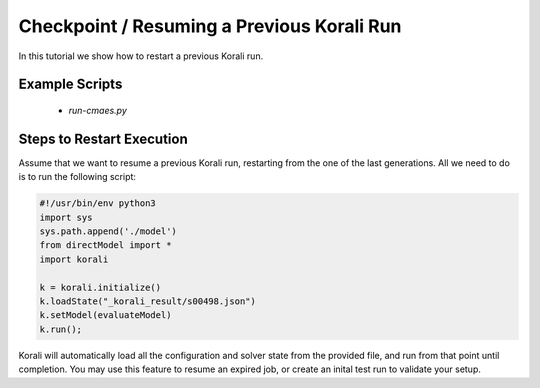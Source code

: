 Checkpoint / Resuming a Previous Korali Run
=====================================================

In this tutorial we show how to restart a previous Korali run.

Example Scripts
---------------------------
    + *run-cmaes.py*

Steps to Restart Execution
---------------------------

Assume that we want to resume a previous Korali run, restarting from the one of the last generations. All we need to do is to run the following script:

.. code-block:: python

    #!/usr/bin/env python3
    import sys
    sys.path.append('./model')
    from directModel import *
    import korali

    k = korali.initialize()
    k.loadState("_korali_result/s00498.json")
    k.setModel(evaluateModel)
    k.run();

Korali will automatically load all the configuration and solver state from the provided file, and run from that point until completion.
You may use this feature to resume an expired job, or create an inital test run to validate your setup.
